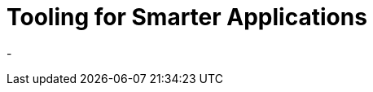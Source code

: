# Tooling for Smarter Applications


- 

// I want to add a chapter on tooling to book. can center around start.spring.io and the IDE and itnegrated guide-centric approach. itll also talk about how we defer mroe and more integration to runtime. this allows the tools to be smarter. we also make runtime more powerful. do more with common approach (Java, .properties, .yml, vs xml/java/and a bash script to do code-gen and xdocklet /rails/roo etc).the solutions required are thus less focused on code and more on pre- and post-code solutions like Maven builds and monitoring tools.
